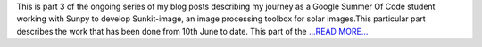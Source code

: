 .. title: Part 3: The Debugging
.. slug:
.. date: 2019-06-22 06:07:35 
.. tags: SunPy
.. author: Vatsalya Chaubey
.. link: https://medium.com/@vatsalyachaubey19980/part-3-the-debugging-66556cd86b4?source=rss-3d586a5dcf64------2
.. description:
.. category: gsoc2019

This is part 3 of the ongoing series of my blog posts describing my journey as a Google Summer Of Code student working with Sunpy to develop Sunkit-image, an image processing toolbox for solar images.This particular part describes the work that has been done from 10th June to date. This part of the  `...READ MORE... <https://medium.com/@vatsalyachaubey19980/part-3-the-debugging-66556cd86b4?source=rss-3d586a5dcf64------2>`__

